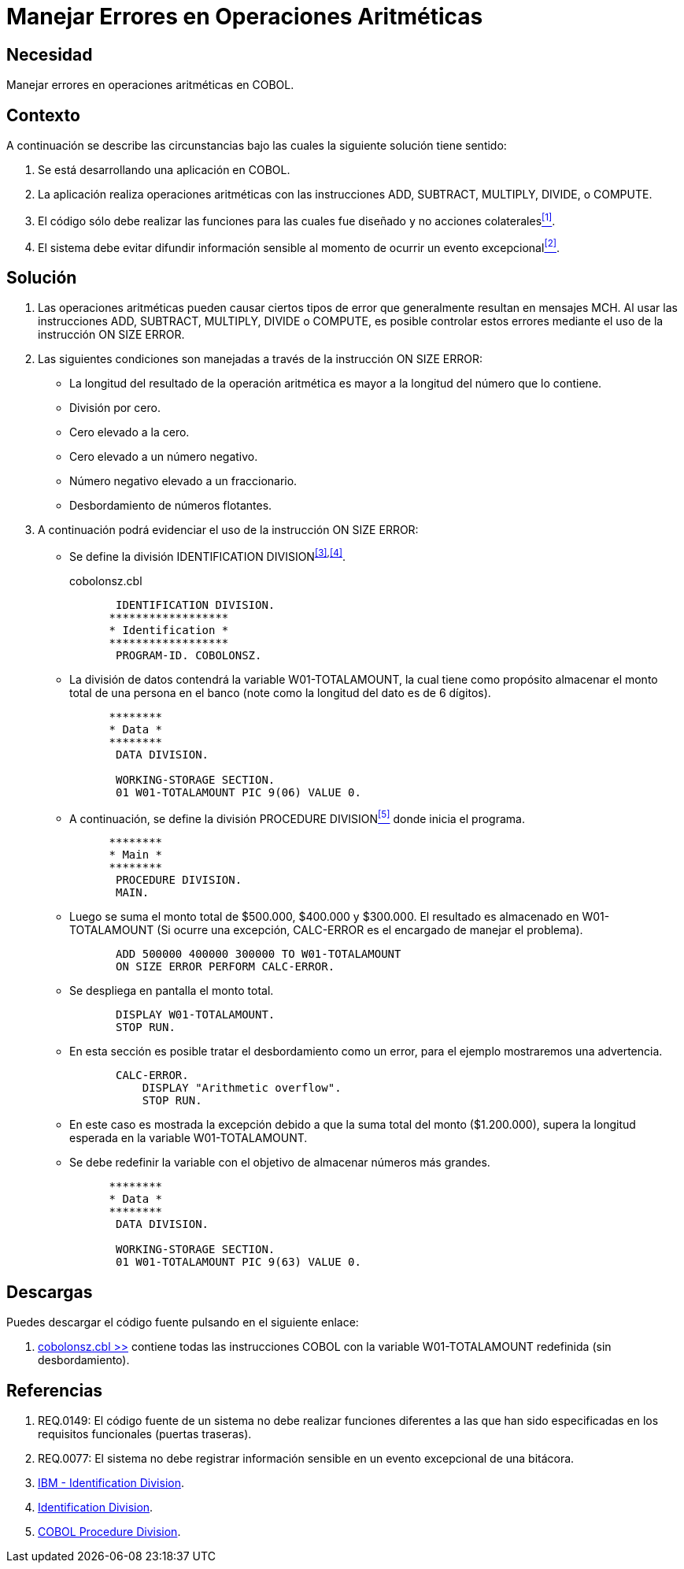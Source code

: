 :slug: kb/cobol/manejar-error-operacion-aritmetica/
:category: cobol
:description: TODO
:keywords: TODO
:kb: yes

= Manejar Errores en Operaciones Aritméticas

== Necesidad

Manejar errores en operaciones aritméticas en +COBOL+.

== Contexto

A continuación se describe las circunstancias 
bajo las cuales la siguiente solución tiene sentido:

. Se está desarrollando una aplicación en +COBOL+.
. La aplicación realiza operaciones aritméticas 
con las instrucciones +ADD+, +SUBTRACT+, +MULTIPLY+, +DIVIDE+, o +COMPUTE+.
. El código sólo debe realizar las funciones 
para las cuales fue diseñado 
y no acciones colaterales<<r1,^[1]^>>.
. El sistema debe evitar difundir información sensible 
al momento de ocurrir un evento excepcional<<r2,^[2]^>>.

== Solución

. Las operaciones aritméticas pueden causar ciertos tipos de error 
que generalmente resultan en mensajes +MCH+. 
Al usar las instrucciones 
+ADD+, +SUBTRACT+, +MULTIPLY+, +DIVIDE+ o +COMPUTE+, 
es posible controlar estos errores 
mediante el uso de la instrucción +ON SIZE ERROR+.

. Las siguientes condiciones son manejadas 
a través de la instrucción +ON SIZE ERROR+:

* La longitud del resultado de la operación aritmética 
es mayor a la longitud del número que lo contiene.

* División por cero.

* Cero elevado a la cero.

* Cero elevado a un número negativo.

* Número negativo elevado a un fraccionario.

* Desbordamiento de números flotantes.

. A continuación podrá evidenciar el uso de la instrucción +ON SIZE ERROR+:

* Se define la división +IDENTIFICATION DIVISION+^<<r3,[3]>>,<<r4,[4]>>^.
+
.cobolonsz.cbl
[source, cobol,linenums]
----
       IDENTIFICATION DIVISION.
      ******************
      * Identification *
      ******************
       PROGRAM-ID. COBOLONSZ.
----

* La división de datos contendrá la variable +W01-TOTALAMOUNT+, 
la cual tiene como propósito 
almacenar el monto total de una persona en el banco 
(note como la longitud del dato es de 6 dígitos).
+
[source, cobol,linenums]
----
      ********
      * Data *
      ********
       DATA DIVISION.

       WORKING-STORAGE SECTION.
       01 W01-TOTALAMOUNT PIC 9(06) VALUE 0.
----
 
* A continuación, se define la división +PROCEDURE DIVISION+<<r5,^[5]^>> 
donde inicia el programa.
+
[source, cobol,linenums]
----
      ********
      * Main *
      ********
       PROCEDURE DIVISION.
       MAIN.
----

* Luego se suma el monto total de $500.000, $400.000 y $300.000. 
El resultado es almacenado en +W01-TOTALAMOUNT+ 
(Si ocurre una excepción, 
+CALC-ERROR+ es el encargado de manejar el problema).
+
[source, cobol,linenums]
----
       ADD 500000 400000 300000 TO W01-TOTALAMOUNT
       ON SIZE ERROR PERFORM CALC-ERROR.
----

* Se despliega en pantalla el monto total.
+
[source, cobol,linenums]
----
       DISPLAY W01-TOTALAMOUNT.
       STOP RUN.
----

* En esta sección es posible tratar el desbordamiento como un error, 
para el ejemplo mostraremos una advertencia.
+
[source, cobol,linenums]
----
       CALC-ERROR.
           DISPLAY "Arithmetic overflow".
           STOP RUN.
----

* En este caso es mostrada la excepción 
debido a que la suma total del monto ($1.200.000), 
supera la longitud esperada en la variable +W01-TOTALAMOUNT+.

* Se debe redefinir la variable 
con el objetivo de almacenar números más grandes.
+
[source, cobol,linenums]
----
      ********
      * Data *
      ********
       DATA DIVISION.

       WORKING-STORAGE SECTION.
       01 W01-TOTALAMOUNT PIC 9(63) VALUE 0.
----

== Descargas

Puedes descargar el código fuente 
pulsando en el siguiente enlace:

. [button]#link:src/cobolonsz.cbl[cobolonsz.cbl >>]# contiene 
todas las instrucciones +COBOL+ con la variable +W01-TOTALAMOUNT+ redefinida 
(sin desbordamiento).

== Referencias

. [[r1]] REQ.0149: El código fuente de un sistema 
no debe realizar funciones diferentes 
a las que han sido especificadas 
en los requisitos funcionales (puertas traseras).
. [[r2]] REQ.0077: El sistema no debe registrar información sensible 
en un evento excepcional de una bitácora.
. [[r3]] link:https://www.ibm.com/support/knowledgecenter/en/ssw_ibm_i_73/rzasb/iddiv.htm[IBM - Identification Division].
. [[r4]] link:http://www.escobol.com/modules.php?name=Sections&op=viewarticle&artid=11[Identification Division].
. [[r5]] link:http://www.mainframestechhelp.com/tutorials/cobol/cobol-procedure-division.htm[COBOL Procedure Division].